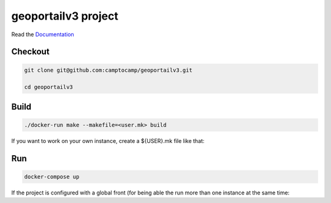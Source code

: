 geoportailv3 project
===================

Read the `Documentation <http://docs.camptocamp.net/c2cgeoportal/>`_

Checkout
--------

.. code::

   git clone git@github.com:camptocamp/geoportailv3.git

   cd geoportailv3

Build
-----

.. code::

  ./docker-run make --makefile=<user.mk> build

If you want to work on your own instance, create a ${USER}.mk file like that:

.. script::

  INSTANCE=myUserName
  include Makefile

Run
---

.. code::

   docker-compose up

If the project is configured with a global front (for being able the run more than one instance at the same
time:

.. script::

  (cd global-front; docker-compose -p global up --build)

.. Feel free to add project-specific things.
